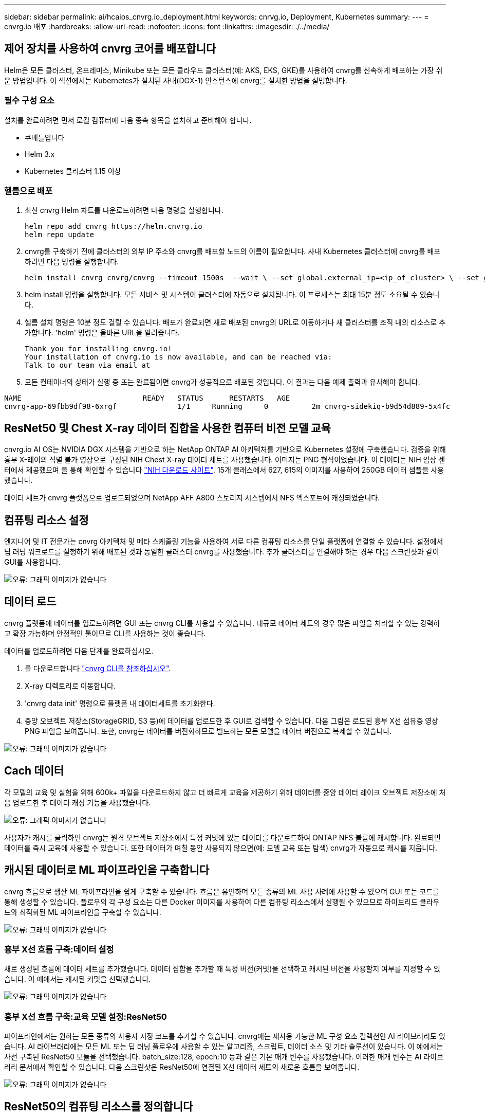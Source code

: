 ---
sidebar: sidebar 
permalink: ai/hcaios_cnvrg.io_deployment.html 
keywords: cnrvg.io, Deployment, Kubernetes 
summary:  
---
= cnvrg.io 배포
:hardbreaks:
:allow-uri-read: 
:nofooter: 
:icons: font
:linkattrs: 
:imagesdir: ./../media/




== 제어 장치를 사용하여 cnvrg 코어를 배포합니다

Helm은 모든 클러스터, 온프레미스, Minikube 또는 모든 클라우드 클러스터(예: AKS, EKS, GKE)를 사용하여 cnvrg를 신속하게 배포하는 가장 쉬운 방법입니다. 이 섹션에서는 Kubernetes가 설치된 사내(DGX-1) 인스턴스에 cnvrg를 설치한 방법을 설명합니다.



=== 필수 구성 요소

설치를 완료하려면 먼저 로컬 컴퓨터에 다음 종속 항목을 설치하고 준비해야 합니다.

* 쿠베틀입니다
* Helm 3.x
* Kubernetes 클러스터 1.15 이상




=== 헬름으로 배포

. 최신 cnvrg Helm 차트를 다운로드하려면 다음 명령을 실행합니다.
+
....
helm repo add cnvrg https://helm.cnvrg.io
helm repo update
....
. cnvrg를 구축하기 전에 클러스터의 외부 IP 주소와 cnvrg를 배포할 노드의 이름이 필요합니다. 사내 Kubernetes 클러스터에 cnvrg를 배포하려면 다음 명령을 실행합니다.
+
....
helm install cnvrg cnvrg/cnvrg --timeout 1500s  --wait \ --set global.external_ip=<ip_of_cluster> \ --set global.node=<name_of_node>
....
. helm install 명령을 실행합니다. 모든 서비스 및 시스템이 클러스터에 자동으로 설치됩니다. 이 프로세스는 최대 15분 정도 소요될 수 있습니다.
. 헬름 설치 명령은 10분 정도 걸릴 수 있습니다. 배포가 완료되면 새로 배포된 cnvrg의 URL로 이동하거나 새 클러스터를 조직 내의 리소스로 추가합니다. 'helm' 명령은 올바른 URL을 알려줍니다.
+
....
Thank you for installing cnvrg.io!
Your installation of cnvrg.io is now available, and can be reached via:
Talk to our team via email at
....
. 모든 컨테이너의 상태가 실행 중 또는 완료됨이면 cnvrg가 성공적으로 배포된 것입니다. 이 결과는 다음 예제 출력과 유사해야 합니다.


....
NAME                            READY   STATUS      RESTARTS   AGE
cnvrg-app-69fbb9df98-6xrgf              1/1     Running     0          2m cnvrg-sidekiq-b9d54d889-5x4fc           1/1     Running     0          2m controller-65895b47d4-s96v6             1/1     Running     0          2m init-app-vs-config-wv9c4                0/1     Completed   0          9m init-gateway-vs-config-2zbpp            0/1     Completed   0          9m init-minio-vs-config-cd2rg              0/1     Completed   0          9m minio-0                                 1/1     Running     0          2m postgres-0                              1/1     Running     0          2m redis-695c49c986-kcbt9                  1/1     Running     0          2m seeder-wh655                            0/1     Completed   0          2m speaker-5sghr                           1/1     Running     0          2m
....


== ResNet50 및 Chest X-ray 데이터 집합을 사용한 컴퓨터 비전 모델 교육

cnvrg.io AI OS는 NVIDIA DGX 시스템을 기반으로 하는 NetApp ONTAP AI 아키텍처를 기반으로 Kubernetes 설정에 구축했습니다. 검증을 위해 흉부 X-레이의 식별 불가 영상으로 구성된 NIH Chest X-ray 데이터 세트를 사용했습니다. 이미지는 PNG 형식이었습니다. 이 데이터는 NIH 임상 센터에서 제공했으며 을 통해 확인할 수 있습니다 https://nihcc.app.box.com/v/ChestXray-NIHCC["NIH 다운로드 사이트"^]. 15개 클래스에서 627, 615의 이미지를 사용하여 250GB 데이터 샘플을 사용했습니다.

데이터 세트가 cnvrg 플랫폼으로 업로드되었으며 NetApp AFF A800 스토리지 시스템에서 NFS 엑스포트에 캐싱되었습니다.



== 컴퓨팅 리소스 설정

엔지니어 및 IT 전문가는 cnvrg 아키텍처 및 메타 스케줄링 기능을 사용하여 서로 다른 컴퓨팅 리소스를 단일 플랫폼에 연결할 수 있습니다. 설정에서 딥 러닝 워크로드를 실행하기 위해 배포된 것과 동일한 클러스터 cnvrg를 사용했습니다. 추가 클러스터를 연결해야 하는 경우 다음 스크린샷과 같이 GUI를 사용합니다.

image:hcaios_image7.png["오류: 그래픽 이미지가 없습니다"]



== 데이터 로드

cnvrg 플랫폼에 데이터를 업로드하려면 GUI 또는 cnvrg CLI를 사용할 수 있습니다. 대규모 데이터 세트의 경우 많은 파일을 처리할 수 있는 강력하고 확장 가능하며 안정적인 툴이므로 CLI를 사용하는 것이 좋습니다.

데이터를 업로드하려면 다음 단계를 완료하십시오.

. 를 다운로드합니다 https://app.cnvrg.io/docs/cli/install.html["cnvrg CLI를 참조하십시오"^].
. X-ray 디렉토리로 이동합니다.
. 'cnvrg data init' 명령으로 플랫폼 내 데이터세트를 초기화한다.
. 중앙 오브젝트 저장소(StorageGRID, S3 등)에 데이터를 업로드한 후 GUI로 검색할 수 있습니다. 다음 그림은 로드된 흉부 X선 섬유증 영상 PNG 파일을 보여줍니다. 또한, cnvrg는 데이터를 버전화하므로 빌드하는 모든 모델을 데이터 버전으로 복제할 수 있습니다.


image:hcaios_image8.png["오류: 그래픽 이미지가 없습니다"]



== Cach 데이터

각 모델의 교육 및 실험을 위해 600k+ 파일을 다운로드하지 않고 더 빠르게 교육을 제공하기 위해 데이터를 중앙 데이터 레이크 오브젝트 저장소에 처음 업로드한 후 데이터 캐싱 기능을 사용했습니다.

image:hcaios_image9.png["오류: 그래픽 이미지가 없습니다"]

사용자가 캐시를 클릭하면 cnvrg는 원격 오브젝트 저장소에서 특정 커밋에 있는 데이터를 다운로드하여 ONTAP NFS 볼륨에 캐시합니다. 완료되면 데이터를 즉시 교육에 사용할 수 있습니다. 또한 데이터가 며칠 동안 사용되지 않으면(예: 모델 교육 또는 탐색) cnvrg가 자동으로 캐시를 지웁니다.



== 캐시된 데이터로 ML 파이프라인을 구축합니다

cnvrg 흐름으로 생산 ML 파이프라인을 쉽게 구축할 수 있습니다. 흐름은 유연하며 모든 종류의 ML 사용 사례에 사용할 수 있으며 GUI 또는 코드를 통해 생성할 수 있습니다. 플로우의 각 구성 요소는 다른 Docker 이미지를 사용하여 다른 컴퓨팅 리소스에서 실행될 수 있으므로 하이브리드 클라우드와 최적화된 ML 파이프라인을 구축할 수 있습니다.

image:hcaios_image10.png["오류: 그래픽 이미지가 없습니다"]



=== 흉부 X선 흐름 구축:데이터 설정

새로 생성된 흐름에 데이터 세트를 추가했습니다. 데이터 집합을 추가할 때 특정 버전(커밋)을 선택하고 캐시된 버전을 사용할지 여부를 지정할 수 있습니다. 이 예에서는 캐시된 커밋을 선택했습니다.

image:hcaios_image11.png["오류: 그래픽 이미지가 없습니다"]



=== 흉부 X선 흐름 구축:교육 모델 설정:ResNet50

파이프라인에서는 원하는 모든 종류의 사용자 지정 코드를 추가할 수 있습니다. cnvrg에는 재사용 가능한 ML 구성 요소 컬렉션인 AI 라이브러리도 있습니다. AI 라이브러리에는 모든 ML 또는 딥 러닝 플로우에 사용할 수 있는 알고리즘, 스크립트, 데이터 소스 및 기타 솔루션이 있습니다. 이 예에서는 사전 구축된 ResNet50 모듈을 선택했습니다. batch_size:128, epoch:10 등과 같은 기본 매개 변수를 사용했습니다. 이러한 매개 변수는 AI 라이브러리 문서에서 확인할 수 있습니다. 다음 스크린샷은 ResNet50에 연결된 X선 데이터 세트의 새로운 흐름을 보여줍니다.

image:hcaios_image12.png["오류: 그래픽 이미지가 없습니다"]



== ResNet50의 컴퓨팅 리소스를 정의합니다

cnvrg 플로우의 각 알고리즘 또는 구성 요소는 다른 Docker 이미지와 함께 다른 컴퓨팅 인스턴스에서 실행될 수 있습니다. 저희 셋업에서는 NetApp ONTAP AI 아키텍처를 사용하여 NVIDIA DGX 시스템에 대한 훈련 알고리즘을 실행하려고 했습니다. 다음 그림에서는 사내 클러스터의 컴퓨팅 템플릿과 사양인 GPU-Real을 선택했습니다. 또한 템플릿 큐와 여러 템플릿을 선택했습니다. 이렇게 하면 'GPU-실제' 리소스를 할당할 수 없는 경우(예: 다른 데이터 과학자가 사용 중인 경우) 클라우드 공급자 템플릿을 추가하여 자동 클라우드 증가를 지원할 수 있습니다. 다음 스크린샷에서는 ResNet50의 컴퓨팅 노드로 GPU-real을 사용하는 방법을 보여 줍니다.

image:hcaios_image13.png["오류: 그래픽 이미지가 없습니다"]



=== 추적 및 모니터링 결과

흐름이 실행된 후 cnvrg가 추적 및 모니터링 엔진을 트리거합니다. 각 흐름 실행은 자동으로 문서화되고 실시간으로 업데이트됩니다. Hyperparameters, 메트릭, 리소스 사용량(GPU 활용률 등), 코드 버전, 아티팩트, 로그, 다음 두 스크린샷과 같이 실험 섹션에서 자동으로 사용할 수 있습니다.

image:hcaios_image14.png["오류: 그래픽 이미지가 없습니다"]

image:hcaios_image15.png["오류: 그래픽 이미지가 없습니다"]

link:hcaios_conclusion.html["다음: 결론"]
